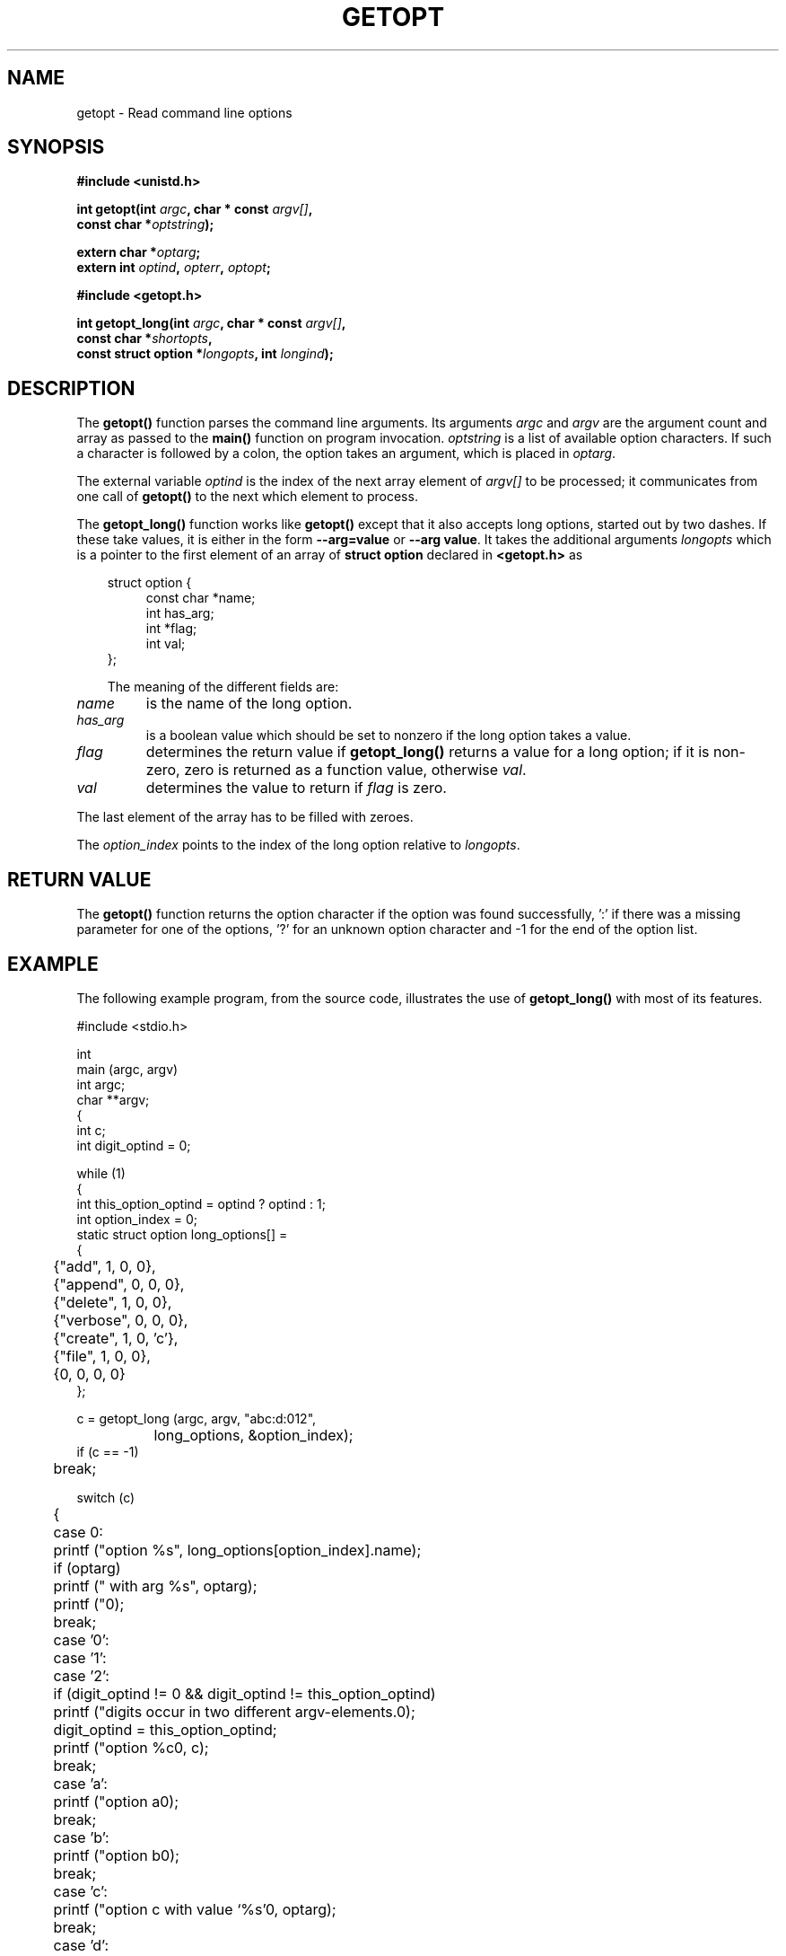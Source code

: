 .\" (c) 1993 by Thomas Koenig (ig25@rz.uni-karlsruhe.de)
.\"
.\" Permission is granted to make and distribute verbatim copies of this
.\" manual provided the copyright notice and this permission notice are
.\" preserved on all copies.
.\"
.\" Permission is granted to copy and distribute modified versions of this
.\" manual under the conditions for verbatim copying, provided that the
.\" entire resulting derived work is distributed under the terms of a
.\" permission notice identical to this one
.\" 
.\" Since the Linux kernel and libraries are constantly changing, this
.\" manual page may be incorrect or out-of-date.  The author(s) assume no
.\" responsibility for errors or omissions, or for damages resulting from
.\" the use of the information contained herein.  The author(s) may not
.\" have taken the same level of care in the production of this manual,
.\" which is licensed free of charge, as they might when working
.\" professionally.
.\" 
.\" Formatted or processed versions of this manual, if unaccompanied by
.\" the source, must acknowledge the copyright and authors of this work.
.\" License.
.\" Modified Sat Jul 24 19:27:50 1993 by Rik Faith (faith@cs.unc.edu)
.TH GETOPT 3  "April 25, 1993" "GNU" "Linux Programmer's Manual"
.SH NAME
getopt \- Read command line options
.SH SYNOPSIS
.nf
.B #include <unistd.h>
.sp
.BI "int getopt(int " argc ", char * const " argv[] ","
.BI "           const char *" optstring ");"
.sp
.BI "extern char *" optarg ;
.BI "extern int " optind ", " opterr ", " optopt ;
.sp
.B #include <getopt.h>
.sp
.BI "int getopt_long(int " argc ", char * const " argv[] ",
.BI "                const char *" shortopts ,
.BI "                const struct option *" longopts ", int " longind ");"
.fi
.SH DESCRIPTION
The
.B getopt()
function parses the command line arguments.  Its arguments
.I argc
and
.I argv
are the argument count and array as passed to the
.B main()
function on program invocation.
.I optstring
is a list of available option characters.  If such a character is
followed by a colon, the option takes an argument, which is placed in
.IR optarg .
.PP
The external variable
.I optind
is the index of the next array element of
.I argv[]
to be processed; it communicates from one call of
.B getopt()
to the next which element to process.
.PP
The
.B getopt_long()
function works like
.B getopt()
except that it also accepts long options, started out by two dashes.
If these take values, it is either in the form
.B --arg=value
or
.BR "--arg value" .
It takes the additional arguments
.I longopts
which is a pointer to the first element of an array of
.B struct option
declared in
.B <getopt.h>
as
.nf
.sp
.in 10
struct option {
.in 14
const char *name;
int has_arg;
int *flag;
int val;
.in 10
};
.sp
.fi
The meaning of the different fields are:
.TP
.I name
is the name of the long option.
.TP
.I has_arg
is a boolean value which should be set to nonzero if the long option
takes a value.
.TP
.I flag
determines the return value if
.B getopt_long()
returns a value for a long option; if it is non-zero, zero is
returned as a function value, otherwise
.IR val .
.TP
.I val
determines the value to return if
.I flag
is zero.
.PP
The last element of the array has to be filled with zeroes.
.PP
The
.I option_index
points to the index of the long option relative to
.IR longopts .
.SH "RETURN VALUE"
The
.B getopt()
function returns the option character if the option was found
successfully, ':' if there was a missing parameter for one of the
options, '?' for an unknown option character and \-1 for the end of the
option list.
.SH "EXAMPLE"
The following example program, from the source code, illustrates the
use of
.BR getopt_long()
with most of its features.
.nf
.sp
#include <stdio.h>

int
main (argc, argv)
     int argc;
     char **argv;
{
  int c;
  int digit_optind = 0;

  while (1)
    {
      int this_option_optind = optind ? optind : 1;
      int option_index = 0;
      static struct option long_options[] =
      {
	{"add", 1, 0, 0},
	{"append", 0, 0, 0},
	{"delete", 1, 0, 0},
	{"verbose", 0, 0, 0},
	{"create", 1, 0, 'c'},
	{"file", 1, 0, 0},
	{0, 0, 0, 0}
      };

      c = getopt_long (argc, argv, "abc:d:012",
		       long_options, &option_index);
      if (c == -1)
	break;

      switch (c)
	{
	case 0:
	  printf ("option %s", long_options[option_index].name);
	  if (optarg)
	    printf (" with arg %s", optarg);
	  printf ("\n");
	  break;

	case '0':
	case '1':
	case '2':
	  if (digit_optind != 0 && digit_optind != this_option_optind)
	    printf ("digits occur in two different argv-elements.\n");
	  digit_optind = this_option_optind;
	  printf ("option %c\n", c);
	  break;

	case 'a':
	  printf ("option a\n");
	  break;

	case 'b':
	  printf ("option b\n");
	  break;

	case 'c':
	  printf ("option c with value `%s'\n", optarg);
	  break;

	case 'd':
	  printf ("option d with value `%s'\n", optarg);
	  break;

	case '?':
	  break;

	default:
	  printf ("?? getopt returned character code 0%o ??\n", c);
	}
    }

  if (optind < argc)
    {
      printf ("non-option ARGV-elements: ");
      while (optind < argc)
	printf ("%s ", argv[optind++]);
      printf ("\n");
    }

  exit (0);
}
.fi
.SH "BUGS"
This manpage is confusing.
.SH "CONFORMS TO"
.TP
.BR getopt() " :"
POSIX.1
